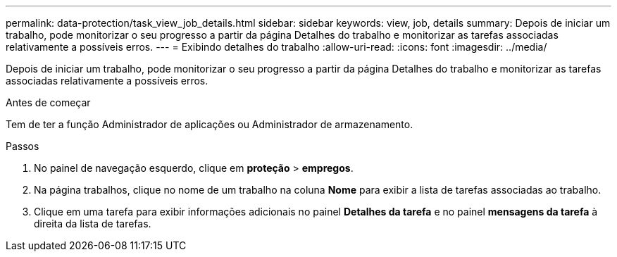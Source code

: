 ---
permalink: data-protection/task_view_job_details.html 
sidebar: sidebar 
keywords: view, job, details 
summary: Depois de iniciar um trabalho, pode monitorizar o seu progresso a partir da página Detalhes do trabalho e monitorizar as tarefas associadas relativamente a possíveis erros. 
---
= Exibindo detalhes do trabalho
:allow-uri-read: 
:icons: font
:imagesdir: ../media/


[role="lead"]
Depois de iniciar um trabalho, pode monitorizar o seu progresso a partir da página Detalhes do trabalho e monitorizar as tarefas associadas relativamente a possíveis erros.

.Antes de começar
Tem de ter a função Administrador de aplicações ou Administrador de armazenamento.

.Passos
. No painel de navegação esquerdo, clique em *proteção* > *empregos*.
. Na página trabalhos, clique no nome de um trabalho na coluna *Nome* para exibir a lista de tarefas associadas ao trabalho.
. Clique em uma tarefa para exibir informações adicionais no painel *Detalhes da tarefa* e no painel *mensagens da tarefa* à direita da lista de tarefas.

